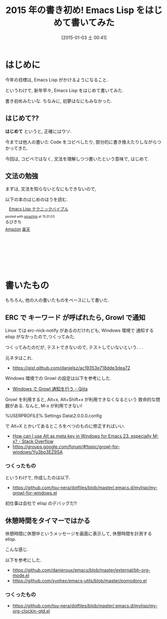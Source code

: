 #+BLOG: Futurismo
#+POSTID: 2898
#+DATE: [2015-01-03 土 00:41]
#+OPTIONS: toc:nil num:nil todo:nil pri:nil tags:nil ^:nil TeX:nil
#+CATEGORY: 技術メモ, Emacs
#+TAGS: Elisp, org-mode
#+DESCRIPTION: Emacs Lisp をはじめて書いてみた 
#+TITLE: 2015 年の書き初め! Emacs Lisp をはじめて書いてみた 

#+BEGIN_HTML
<img alt="" src="http://futurismo.biz/wp-content/uploads/emacs_logo.jpg"/>
#+END_HTML

* はじめに
  今年の目標は, Emacs Lisp がかけるようになること. 

  というわけで, 新年早々, Emacs Lisp をはじめて書いてみた.

  書き初めみたいな. ちなみに, 初夢はなにもみなかった.

** はじめて??
  *はじめて* というと, 正確にはウソ.

  今までは他人の書いた Code をコピペしたり,
  部分的に書き換えたりしながらつかってきた.

  今回は, コピペではなく, 
  文法を理解しつつ書いたという意味で, はじめて.


** 文法の勉強
  まずは, 文法を知らないとなにもできないので,

  以下の本のはじめのほうを読む.

  #+BEGIN_HTML
<div class='amazlink-box' style='text-align:left;padding-bottom:20px;font-size:small;/zoom: 1;overflow: hidden;'><div class='amazlink-list' style='clear: both;'><div class='amazlink-image' style='float:left;margin:0px 12px 1px 0px;'><a href='http://www.amazon.co.jp/Emacs-Lisp%E3%83%86%E3%82%AF%E3%83%8B%E3%83%83%E3%82%AF%E3%83%90%E3%82%A4%E3%83%96%E3%83%AB-%E3%82%8B%E3%81%B3%E3%81%8D%E3%81%A1/dp/4774148970%3FSubscriptionId%3DAKIAJDINZW45GEGLXQQQ%26tag%3Dsleephacker-22%26linkCode%3Dxm2%26camp%3D2025%26creative%3D165953%26creativeASIN%3D4774148970' target='_blank' rel='nofollow'><img src='http://ecx.images-amazon.com/images/I/51Wg39T8KAL._SL160_.jpg' style='border: none;' /></a></div><div class='amazlink-info' style='height:160; margin-bottom: 10px'><div class='amazlink-name' style='margin-bottom:10px;line-height:120%'><a href='http://www.amazon.co.jp/Emacs-Lisp%E3%83%86%E3%82%AF%E3%83%8B%E3%83%83%E3%82%AF%E3%83%90%E3%82%A4%E3%83%96%E3%83%AB-%E3%82%8B%E3%81%B3%E3%81%8D%E3%81%A1/dp/4774148970%3FSubscriptionId%3DAKIAJDINZW45GEGLXQQQ%26tag%3Dsleephacker-22%26linkCode%3Dxm2%26camp%3D2025%26creative%3D165953%26creativeASIN%3D4774148970' rel='nofollow' target='_blank'>Emacs Lisp テクニックバイブル</a></div><div class='amazlink-powered' style='font-size:80%;margin-top:5px;line-height:120%'>posted with <a href='http://amazlink.keizoku.com/' title='アマゾンアフィリエイトリンク作成ツール' target='_blank'>amazlink</a> at 15.01.03</div><div class='amazlink-detail'>るびきち<br /></div><div class='amazlink-sub-info' style='float: left;'><div class='amazlink-link' style='margin-top: 5px'><img src='http://amazlink.fuyu.gs/icon_amazon.png' width='18'><a href='http://www.amazon.co.jp/Emacs-Lisp%E3%83%86%E3%82%AF%E3%83%8B%E3%83%83%E3%82%AF%E3%83%90%E3%82%A4%E3%83%96%E3%83%AB-%E3%82%8B%E3%81%B3%E3%81%8D%E3%81%A1/dp/4774148970%3FSubscriptionId%3DAKIAJDINZW45GEGLXQQQ%26tag%3Dsleephacker-22%26linkCode%3Dxm2%26camp%3D2025%26creative%3D165953%26creativeASIN%3D4774148970' rel='nofollow' target='_blank'>Amazon</a> <img src='http://amazlink.fuyu.gs/icon_rakuten.gif' width='18'><a href='http://hb.afl.rakuten.co.jp/hgc/g00q0724.n763w947.g00q0724.n763x2b4/?pc=http%3A%2F%2Fbooks.rakuten.co.jp%2Frb%2F11411456%2F&m=http%3A%2F%2Fm.rakuten.co.jp%2Frms%2Fmsv%2FItem%3Fn%3D11411456%26surl%3Dbook' rel='nofollow' target='_blank'>楽天</a></div></div></div></div></div>
  #+END_HTML

* 書いたもの
  もちろん, 他の人の書いたものをベースにして書いた.

** ERC で キーワード が呼ばれたら, Growl で通知
   Linux では erc-nick-notify があるのだけれども,
   Windows 環境で 通知する elisp がなかったので,つくってみた.

   つくってみたのだが, テストできないので, テストしていないという. . .
   
   元ネタはこれ.
   - https://gist.github.com/danielsz/ac19353e718dde3dea72

   Windows 環境での Growl の設定は以下を参考にした.
   - [[http://qiita.com/rohinomiya/items/5e485d6700eac256af9f][Windows で Growl 通知を行う - Qiita]]

   Growl を利用すると, Alt+x, Alt+Shift+x が利用できなくなるという
   致命的な問題がある. なんと, M-x が利用できない!

   %USERPROFILE%\Local Settings\Application Data\Growl\2.0.0.0\user.config

   で Alt+X とかいてあるところをべつのものに修正すればいい.
   - [[http://stackoverflow.com/questions/6495050/how-can-i-use-alt-as-meta-key-in-windows-for-emacs-23-especially-m-x][How can I use Alt as meta key in Windows for Emacs 23, especially M-x? - Stack Overflow]]
   - https://groups.google.com/forum/#!topic/growl-for-windows/Yu3bo3EZ9SA

*** つくったもの 
   というわけで, 作成したのは以下. 
   - https://github.com/tsu-nera/dotfiles/blob/master/.emacs.d/mylisp/my-growl-for-windows.el

   初仕事は会社で elisp のデバッグだ!!

** 休憩時間をタイマーではかる
   休憩時間に休憩中というメッセージを画面に表示して,
   休憩時間を計測する elisp.

   こんな感じ.

   [[file:./../img/150102_elisp.jpg]]

   以下を参考にした.
    - https://github.com/danieroux/emacs/blob/master/external/bh-org-mode.el
    - https://github.com/syohex/emacs-utils/blob/master/pomodoro.el

*** つくったもの 
   - https://github.com/tsu-nera/dotfiles/blob/master/.emacs.d/mylisp/my-org-clockin-gtd.el


# ./../img/150102_elisp.jpg http://futurismo.biz/wp-content/uploads/wpid-150102_elisp.jpg
